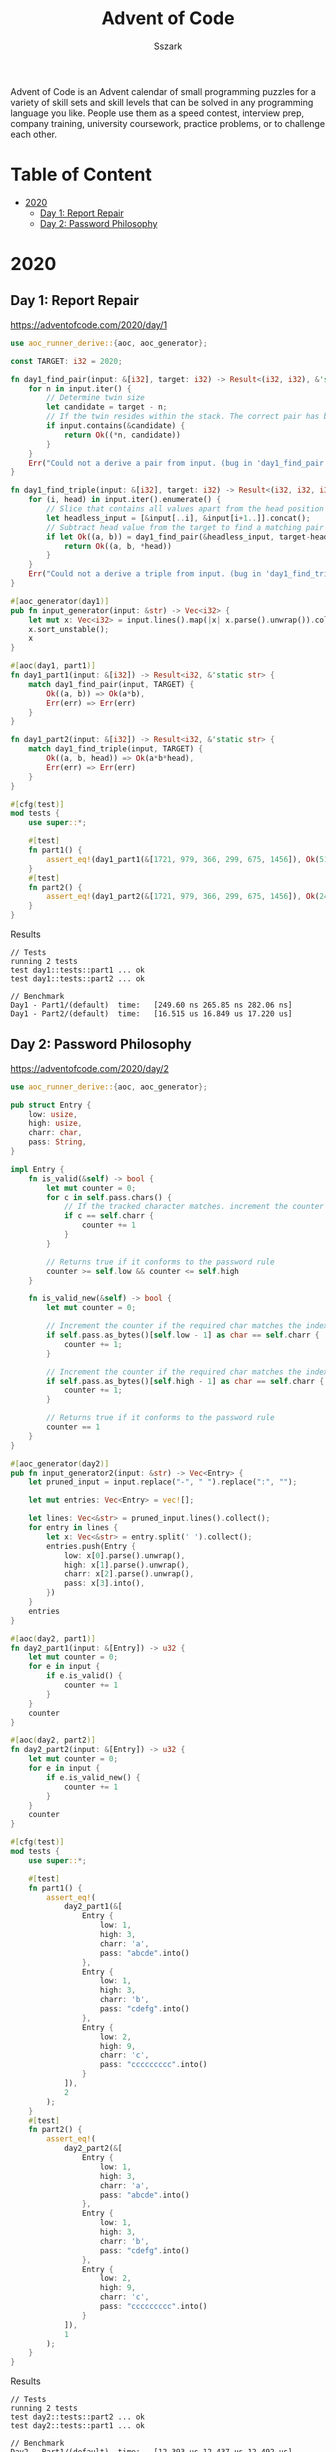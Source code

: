 #+TITLE: Advent of Code
#+AUTHOR: Sszark
#+STARTUP: showeverything
Advent of Code is an Advent calendar of small programming puzzles for a 
variety of skill sets and skill levels that can be solved in any 
programming language you like. People use them as a speed contest, 
interview prep, company training, university coursework, practice problems, 
or to challenge each other.

* Table of Content
- [[#2020][2020]]
  - [[#day-1-report-repair][Day 1: Report Repair]]
  - [[#day-2-password-philosophy][Day 2: Password Philosophy]]

* 2020
** Day 1: Report Repair
https://adventofcode.com/2020/day/1

#+BEGIN_SRC rust :tangle 2020/day1.rs
use aoc_runner_derive::{aoc, aoc_generator};

const TARGET: i32 = 2020;

fn day1_find_pair(input: &[i32], target: i32) -> Result<(i32, i32), &'static str> {
    for n in input.iter() {
        // Determine twin size
        let candidate = target - n;
        // If the twin resides within the stack. The correct pair has been found.
        if input.contains(&candidate) {
            return Ok((*n, candidate))
        }
    }
    Err("Could not a derive a pair from input. (bug in 'day1_find_pair')")
}

fn day1_find_triple(input: &[i32], target: i32) -> Result<(i32, i32, i32), &'static str> {
    for (i, head) in input.iter().enumerate() {
        // Slice that contains all values apart from the head position
        let headless_input = [&input[..i], &input[i+1..]].concat();
        // Subtract head value from the target to find a matching pair
        if let Ok((a, b)) = day1_find_pair(&headless_input, target-head) {
            return Ok((a, b, *head))
        }
    }
    Err("Could not a derive a triple from input. (bug in 'day1_find_triple')")
}

#[aoc_generator(day1)]
pub fn input_generator(input: &str) -> Vec<i32> {
    let mut x: Vec<i32> = input.lines().map(|x| x.parse().unwrap()).collect();
    x.sort_unstable();
    x
}

#[aoc(day1, part1)]
fn day1_part1(input: &[i32]) -> Result<i32, &'static str> {
    match day1_find_pair(input, TARGET) {
        Ok((a, b)) => Ok(a*b),
        Err(err) => Err(err)
    }
}

fn day1_part2(input: &[i32]) -> Result<i32, &'static str> {
    match day1_find_triple(input, TARGET) {
        Ok((a, b, head)) => Ok(a*b*head),
        Err(err) => Err(err)
    }
}

#[cfg(test)]
mod tests {
    use super::*;

    #[test]
    fn part1() {
        assert_eq!(day1_part1(&[1721, 979, 366, 299, 675, 1456]), Ok(514579));
    }
    #[test]
    fn part2() {
        assert_eq!(day1_part2(&[1721, 979, 366, 299, 675, 1456]), Ok(241861950));
    }
}
#+END_SRC
**** Results
#+BEGIN_SRC
// Tests
running 2 tests
test day1::tests::part1 ... ok
test day1::tests::part2 ... ok

// Benchmark
Day1 - Part1/(default)  time:   [249.60 ns 265.85 ns 282.06 ns]
Day1 - Part2/(default)  time:   [16.515 us 16.849 us 17.220 us]
#+END_SRC

** Day 2: Password Philosophy
https://adventofcode.com/2020/day/2

#+BEGIN_SRC rust :tangle 2020/day2.rs
use aoc_runner_derive::{aoc, aoc_generator};

pub struct Entry {
    low: usize,
    high: usize,
    charr: char,
    pass: String,
}

impl Entry {
    fn is_valid(&self) -> bool {
        let mut counter = 0;
        for c in self.pass.chars() {
            // If the tracked character matches. increment the counter
            if c == self.charr {
                counter += 1
            }
        }
        
        // Returns true if it conforms to the password rule
        counter >= self.low && counter <= self.high
    }

    fn is_valid_new(&self) -> bool {
        let mut counter = 0;

        // Increment the counter if the required char matches the index requirement.
        if self.pass.as_bytes()[self.low - 1] as char == self.charr {
            counter += 1;
        }

        // Increment the counter if the required char matches the index requirement.
        if self.pass.as_bytes()[self.high - 1] as char == self.charr {
            counter += 1;
        }

        // Returns true if it conforms to the password rule
        counter == 1
    }
}

#[aoc_generator(day2)]
pub fn input_generator2(input: &str) -> Vec<Entry> {
    let pruned_input = input.replace("-", " ").replace(":", "");

    let mut entries: Vec<Entry> = vec![];

    let lines: Vec<&str> = pruned_input.lines().collect();
    for entry in lines {
        let x: Vec<&str> = entry.split(' ').collect();
        entries.push(Entry {
            low: x[0].parse().unwrap(),
            high: x[1].parse().unwrap(),
            charr: x[2].parse().unwrap(),
            pass: x[3].into(),
        })
    }
    entries
}

#[aoc(day2, part1)]
fn day2_part1(input: &[Entry]) -> u32 {
    let mut counter = 0;
    for e in input {
        if e.is_valid() {
            counter += 1
        }
    }
    counter
}

#[aoc(day2, part2)]
fn day2_part2(input: &[Entry]) -> u32 {
    let mut counter = 0;
    for e in input {
        if e.is_valid_new() {
            counter += 1
        }
    }
    counter
}

#[cfg(test)]
mod tests {
    use super::*;

    #[test]
    fn part1() {
        assert_eq!(
            day2_part1(&[
                Entry {
                    low: 1,
                    high: 3,
                    charr: 'a',
                    pass: "abcde".into()
                },
                Entry {
                    low: 1,
                    high: 3,
                    charr: 'b',
                    pass: "cdefg".into()
                },
                Entry {
                    low: 2,
                    high: 9,
                    charr: 'c',
                    pass: "ccccccccc".into()
                }
            ]),
            2
        );
    }
    #[test]
    fn part2() {
        assert_eq!(
            day2_part2(&[
                Entry {
                    low: 1,
                    high: 3,
                    charr: 'a',
                    pass: "abcde".into()
                },
                Entry {
                    low: 1,
                    high: 3,
                    charr: 'b',
                    pass: "cdefg".into()
                },
                Entry {
                    low: 2,
                    high: 9,
                    charr: 'c',
                    pass: "ccccccccc".into()
                }
            ]),
            1
        );
    }
}
#+END_SRC
**** Results
#+BEGIN_SRC
// Tests
running 2 tests
test day2::tests::part2 ... ok
test day2::tests::part1 ... ok

// Benchmark
Day2 - Part1/(default)  time:   [12.393 us 12.437 us 12.492 us]
Day2 - Part2/(default)  time:   [1.5879 us 1.5927 us 1.5983 us]
#+END_SRC

** Day 2: Password Philosophy
https://adventofcode.com/2020/day/3

#+BEGIN_SRC rust :tangle 2020/day3.rs
use aoc_runner_derive::{aoc, aoc_generator};
#[derive(PartialEq, Debug)]
pub enum Tile {
    Open,
    Tree,
}

#[aoc_generator(day3)]
pub fn input_generator(input: &str) -> Vec<Vec<Tile>> {
    let mut map = vec![];

    for line in input.lines() {
        let mut row = vec![];
        for tile in line.chars() {
            match tile {
                '#' => row.push(Tile::Tree),
                '.' => row.push(Tile::Open),
                _ => unreachable!()
            }
        }
        map.push(row)
    }
    map
}

fn day3_traverse(input: &[Vec<Tile>], down: usize, right: usize) -> u64 {
    // this is slower, but required for the test input to work. since it's shorter.
    let bounds = input[0].len();
    //let bounds = 31;
    let mut x = 0;
    let mut y = 0;

    let mut collison_counter = 0;
    for _ in 0..input.len() / down {
        // Tree finder
        if input[x][y] == Tile::Tree {
            collison_counter += 1
        }

        // Wraps around when out of bounds.
        y = (y + right) % bounds;
        x += down;

        // Return early if the sled lands outside of the map.
        //if x > 322 { return collison_counter }
    }
    collison_counter
}

#[aoc(day3, part1)]
fn day3_part1(input: &[Vec<Tile>]) -> u64 {
    day3_traverse(input, 1, 3)
}

#[aoc(day3, part2)]
fn day3_part2(input: &[Vec<Tile>]) -> u64 {
    day3_traverse(input, 1, 1)
    * day3_traverse(input, 1, 3)
    * day3_traverse(input, 1, 5)
    * day3_traverse(input, 1, 7)
    * day3_traverse(input, 2, 1)
}

#[cfg(test)]
mod tests {
    use super::*;

    const EXAMPLE: &str = "..##.......\n#...#...#..\n.#....#..#.\n..#.#...#.#\n.#...##..#.\n..#.##.....\n.#.#.#....#\n.#........#\n#.##...#...\n#...##....#\n.#..#...#.#";

    #[test]
    fn part1() {
        let input = input_generator(EXAMPLE);
        assert_eq!(day3_part1(&input), 7);
    }
    #[test]
    fn part2() {
        let input= input_generator(EXAMPLE);
        assert_eq!(day3_part2(&input), 336);
    }
}
#+END_SRC
**** Results
#+BEGIN_SRC
// Tests
running 2 tests
test day3::tests::part1 ... ok
test day3::tests::part2 ... ok

// Benchmark
Day3 - Part1/(default)  time:   [1.1165 us 1.1245 us 1.1359 us]
Day3 - Part2/(default)  time:   [4.9854 us 4.9894 us 4.9942 us]
#+END_SRC
